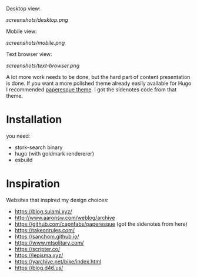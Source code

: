 Desktop view:

[[screenshots/desktop.png]]

Mobile view:

[[screenshots/mobile.png]]

Text browser view:

[[screenshots/text-browser.png]]

A lot more work needs to be done, but the hard part of content presentation is done. If you want a more polished theme already easily available for Hugo I recommended [[https://github.com/capnfabs/paperesque][paperesque theme]]. I got the sidenotes code from that theme.

* Installation

you need:

- stork-search binary
- hugo (with goldmark rendererer)
- esbuild

* Inspiration

Websites that inspired my design choices:

- https://blog.sulami.xyz/
- http://www.aaronsw.com/weblog/archive
- https://github.com/capnfabs/paperesque (got the sidenotes from here)
- https://takeonrules.com/
- https://sanchom.github.io/
- https://www.mtsolitary.com/
- https://scripter.co/
- https://lepisma.xyz/
- https://yarchive.net/bike/index.html
- https://blog.d46.us/
